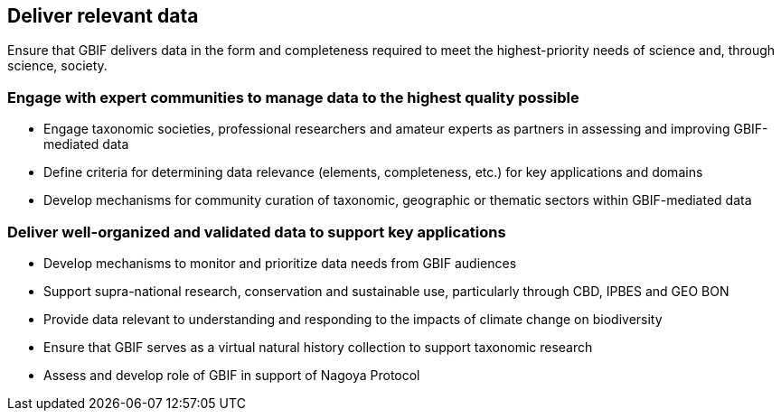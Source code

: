 == Deliver relevant data 

Ensure that GBIF delivers data in the form and completeness required to meet the highest-priority needs of science and, through science, society.

===	Engage with expert communities to manage data to the highest quality possible

* Engage taxonomic societies, professional researchers and amateur experts as partners in assessing and improving GBIF-mediated data
* Define criteria for determining data relevance (elements, completeness, etc.) for key applications and domains
*	Develop mechanisms for community curation of taxonomic, geographic or thematic sectors within GBIF-mediated data

=== Deliver well-organized and validated data to support key applications

* Develop mechanisms to monitor and prioritize data needs from GBIF audiences
*	Support supra-national research, conservation and sustainable use, particularly through CBD, IPBES and GEO BON
*	Provide data relevant to understanding and responding to the impacts of climate change on biodiversity
*	Ensure that GBIF serves as a virtual natural history collection to support taxonomic research
*	Assess and develop role of GBIF in support of Nagoya Protocol
